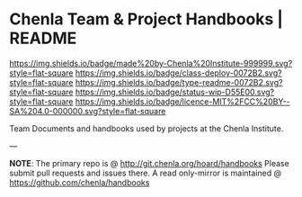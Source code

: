 #   -*- mode: org; fill-column: 60 -*-
#+STARTUP: showall

* Chenla Team & Project Handbooks | README
  :PROPERTIES:
  :CUSTOM_ID: 
  :Name:      /home/deerpig/proj/chenla/docs/README.org
  :Created:   2017-06-22T11:26@Prek Leap (11.642600N-104.919210W)
  :ID:        df5118fb-32a1-48fe-a30e-b4d25a6b24be
  :VER:       551377682.295071394
  :GEO:       48P-491193-1287029-15
  :BXID:      proj:DLD4-4535
  :Class:     deploy
  :Type:      readme
  :Status:    wip 
  :Licence:   MIT/CC BY-SA 4.0
  :END:

[[https://img.shields.io/badge/made%20by-Chenla%20Institute-999999.svg?style=flat-square]]
[[https://img.shields.io/badge/class-deploy-0072B2.svg?style=flat-square]]
[[https://img.shields.io/badge/type-readme-0072B2.svg?style=flat-square]]
[[https://img.shields.io/badge/status-wip-D55E00.svg?style=flat-square]]
[[https://img.shields.io/badge/licence-MIT%2FCC%20BY--SA%204.0-000000.svg?style=flat-square]]

Team Documents and handbooks used by projects at the Chenla Institute.


--- 

*NOTE*: The primary repo is @ [[http://git.chenla.org/hoard/handbooks]] 
Please submit pull requests and issues there.  A read
only-mirror is maintained @ [[https://github.com/chenla/handbooks]]
